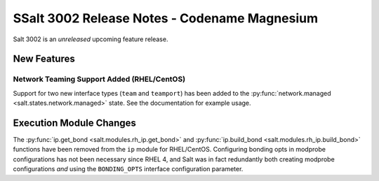 .. _release-3002:

============================================
SSalt 3002 Release Notes - Codename Magnesium
============================================

Salt 3002 is an *unreleased* upcoming feature release.

New Features
============

Network Teaming Support Added (RHEL/CentOS)
-------------------------------------------

Support for two new interface types (``team`` and ``teamport``) has been added
to the :py:func:`network.managed <salt.states.network.managed>` state. See the
documentation for example usage.

Execution Module Changes
========================

The :py:func:`ip.get_bond <salt.modules.rh_ip.get_bond>` and
:py:func:`ip.build_bond <salt.modules.rh_ip.build_bond>` functions have been
removed from the ``ip`` module for RHEL/CentOS. Configuring bonding opts in
modprobe configurations has not been necessary since RHEL 4, and Salt was in
fact redundantly both creating modprobe configurations *and* using the
``BONDING_OPTS`` interface configuration parameter.
